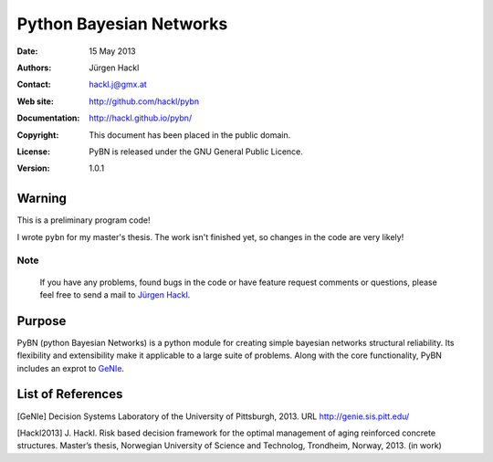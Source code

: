 ************************
Python Bayesian Networks
************************

:Date: 15 May 2013
:Authors: Jürgen Hackl
:Contact: hackl.j@gmx.at
:Web site: http://github.com/hackl/pybn
:Documentation: http://hackl.github.io/pybn/
:Copyright: This document has been placed in the public domain.
:License: PyBN is released under the GNU General Public Licence.
:Version: 1.0.1



Warning
=======

This is a preliminary program code!

I wrote ``pybn`` for my master's thesis.
The work isn't finished yet, so changes in the code are very likely! 

Note
----

   If you have any problems, found bugs in the code or have feature request
   comments or questions, please feel free to send a mail to `Jürgen Hackl`_.


.. _`Jürgen Hackl`: hackl.j@gmx.at



Purpose
=======

PyBN (python Bayesian Networks) is a python module for creating simple
bayesian networks structural reliability. Its flexibility and extensibility
make it applicable to a large suite of problems. Along with the core
functionality, PyBN includes an exprot to `GeNIe`_.



List of References
==================

[GeNIe] Decision Systems Laboratory of the University of Pittsburgh, 2013. URL http://genie.sis.pitt.edu/

[Hackl2013] J. Hackl. Risk based decision framework for the optimal management of aging reinforced concrete structures. Master’s thesis, Norwegian University of Science and Technolog, Trondheim, Norway, 2013. (in work)

.. _`GeNIe`: http://genie.sis.pitt.edu/
